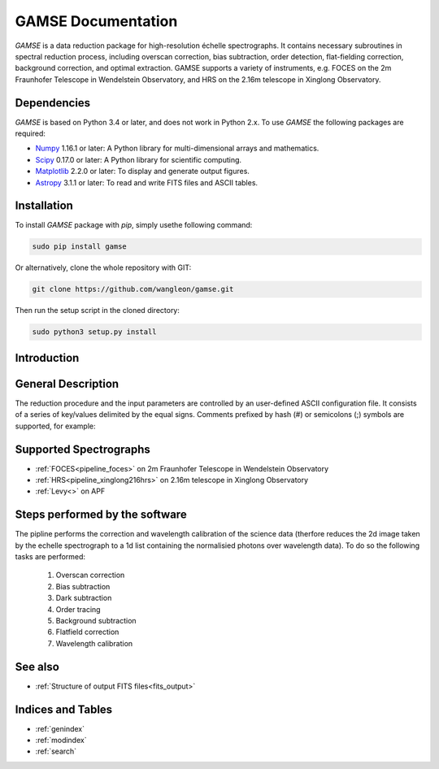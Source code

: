 
GAMSE Documentation
===================

.. image:: images/gamse.svg
    :alt: GAMSE logo
    :width: 250px

`GAMSE` is a data reduction package for high-resolution échelle spectrographs.
It contains necessary subroutines in spectral reduction process, including
overscan correction, bias subtraction, order detection, flat-fielding
correction, background correction, and optimal extraction.
GAMSE supports a variety of instruments, e.g. FOCES on the 2m Fraunhofer
Telescope in Wendelstein Observatory, and HRS on the 2.16m telescope in Xinglong
Observatory.

Dependencies
------------
`GAMSE` is based on Python 3.4 or later, and does not work in Python 2.x.
To use `GAMSE` the following packages are required:

* `Numpy <http://www.numpy.org/>`_ 1.16.1 or later: A Python library for
  multi-dimensional arrays and mathematics.
* `Scipy <https://www.scipy.org/>`_ 0.17.0 or later: A Python library for
  scientific computing.
* `Matplotlib <https://matplotlib.org/>`_ 2.2.0 or later: To display and
  generate output figures.
* `Astropy <http://www.astropy.org/>`_ 3.1.1 or later: To read and write FITS
  files and ASCII tables.

Installation
------------

To install `GAMSE` package with `pip`, simply usethe following command:

.. code-block:: bash

   sudo pip install gamse

Or alternatively, clone the whole repository with GIT:

.. code-block:: bash

   git clone https://github.com/wangleon/gamse.git

Then run the setup script in the cloned directory:

.. code-block:: bash

   sudo python3 setup.py install

Introduction
-------------


General Description
-------------------
The reduction procedure and the input parameters are controlled by an
user-defined ASCII configuration file.
It consists of a series of key/values delimited by the equal signs.
Comments prefixed by hash (#) or semicolons (;) symbols are supported,
for example::


Supported Spectrographs
-------------------------
* :ref:`FOCES<pipeline_foces>` on 2m Fraunhofer Telescope in Wendelstein Observatory
* :ref:`HRS<pipeline_xinglong216hrs>` on 2.16m telescope in Xinglong Observatory
* :ref:`Levy<>` on APF
.. * :ref:`HIRES<pipeline_hires>` on 10m Keck II Telescope in  W. M. Keck Observatory

Steps performed by the software
--------------------------------
The pipline performs the correction and wavelength calibration of the science data (therfore reduces the 2d image taken by the echelle spectrograph to a 1d list containing the normalisied photons over wavelength data). To do so the following tasks are performed:

    1. Overscan correction
    2. Bias subtraction
    3. Dark subtraction
    4. Order tracing
    5. Background subtraction
    6. Flatfield correction
    7. Wavelength calibration


See also
--------
* :ref:`Structure of output FITS files<fits_output>`


Indices and Tables
--------------------

* :ref:`genindex`
* :ref:`modindex`
* :ref:`search`


